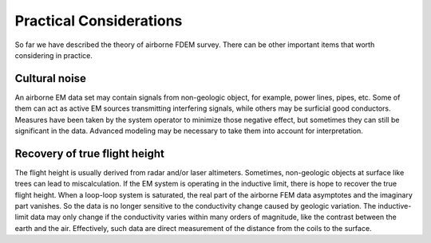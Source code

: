 .. _airborne_fdem_pratical_considerations:

Practical Considerations
========================

So far we have described the theory of airborne FDEM survey. There can be other important items that worth considering in practice.

Cultural noise
--------------

An airborne EM data set may contain signals from non-geologic object, for example, power lines, pipes, etc. Some of them can act as active EM sources transmitting interfering signals, while others may be surficial good conductors. Measures have been taken by the system operator to minimize those negative effect, but sometimes they can still be significant in the data. Advanced modeling may be necessary to take them into account for interpretation.


Recovery of true flight height
------------------------------

The flight height is usually derived from radar and/or laser altimeters. Sometimes, non-geologic objects at surface like trees can lead to miscalculation. If the EM system is operating in the inductive limit, there is hope to recover the true flight height. When a loop-loop system is saturated, the real part of the airborne FEM data asymptotes and the imaginary part vanishes. So the data is no longer sensitive to the conductivity change caused by geologic variation. The inductive-limit data may only change if the conductivity varies within many orders of magnitude, like the contrast between the earth and the air. Effectively, such data are direct measurement of the distance from the coils to the surface. 


